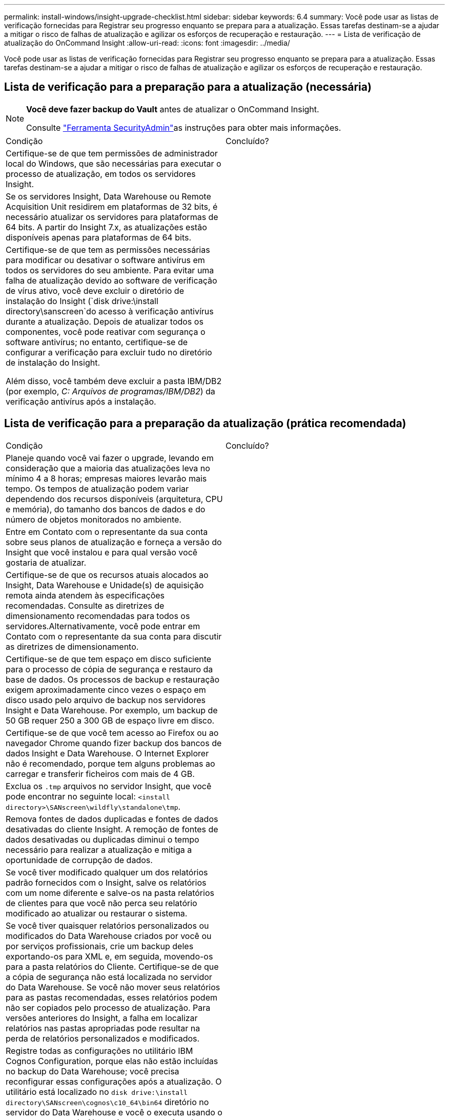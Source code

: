 ---
permalink: install-windows/insight-upgrade-checklist.html 
sidebar: sidebar 
keywords: 6.4 
summary: Você pode usar as listas de verificação fornecidas para Registrar seu progresso enquanto se prepara para a atualização. Essas tarefas destinam-se a ajudar a mitigar o risco de falhas de atualização e agilizar os esforços de recuperação e restauração. 
---
= Lista de verificação de atualização do OnCommand Insight
:allow-uri-read: 
:icons: font
:imagesdir: ../media/


[role="lead"]
Você pode usar as listas de verificação fornecidas para Registrar seu progresso enquanto se prepara para a atualização. Essas tarefas destinam-se a ajudar a mitigar o risco de falhas de atualização e agilizar os esforços de recuperação e restauração.



== Lista de verificação para a preparação para a atualização (necessária)

[NOTE]
====
*Você deve fazer backup do Vault* antes de atualizar o OnCommand Insight.

Consulte link:../config-admin\/security-management.html["Ferramenta SecurityAdmin"]as instruções para obter mais informações.

====
|===


| Condição | Concluído? 


 a| 
Certifique-se de que tem permissões de administrador local do Windows, que são necessárias para executar o processo de atualização, em todos os servidores Insight.
 a| 



 a| 
Se os servidores Insight, Data Warehouse ou Remote Acquisition Unit residirem em plataformas de 32 bits, é necessário atualizar os servidores para plataformas de 64 bits. A partir do Insight 7.x, as atualizações estão disponíveis apenas para plataformas de 64 bits.
 a| 



 a| 
Certifique-se de que tem as permissões necessárias para modificar ou desativar o software antivírus em todos os servidores do seu ambiente. Para evitar uma falha de atualização devido ao software de verificação de vírus ativo, você deve excluir o diretório de instalação do Insight (`disk drive:\install directory\sanscreen`do acesso à verificação antivírus durante a atualização. Depois de atualizar todos os componentes, você pode reativar com segurança o software antivírus; no entanto, certifique-se de configurar a verificação para excluir tudo no diretório de instalação do Insight.

Além disso, você também deve excluir a pasta IBM/DB2 (por exemplo, _C: Arquivos de programas/IBM/DB2_) da verificação antivírus após a instalação.
 a| 

|===


== Lista de verificação para a preparação da atualização (prática recomendada)

|===


| Condição | Concluído? 


 a| 
Planeje quando você vai fazer o upgrade, levando em consideração que a maioria das atualizações leva no mínimo 4 a 8 horas; empresas maiores levarão mais tempo. Os tempos de atualização podem variar dependendo dos recursos disponíveis (arquitetura, CPU e memória), do tamanho dos bancos de dados e do número de objetos monitorados no ambiente.
 a| 



 a| 
Entre em Contato com o representante da sua conta sobre seus planos de atualização e forneça a versão do Insight que você instalou e para qual versão você gostaria de atualizar.
 a| 



 a| 
Certifique-se de que os recursos atuais alocados ao Insight, Data Warehouse e Unidade(s) de aquisição remota ainda atendem às especificações recomendadas. Consulte as diretrizes de dimensionamento recomendadas para todos os servidores.Alternativamente, você pode entrar em Contato com o representante da sua conta para discutir as diretrizes de dimensionamento.
 a| 



 a| 
Certifique-se de que tem espaço em disco suficiente para o processo de cópia de segurança e restauro da base de dados. Os processos de backup e restauração exigem aproximadamente cinco vezes o espaço em disco usado pelo arquivo de backup nos servidores Insight e Data Warehouse. Por exemplo, um backup de 50 GB requer 250 a 300 GB de espaço livre em disco.
 a| 



 a| 
Certifique-se de que você tem acesso ao Firefox ou ao navegador Chrome quando fizer backup dos bancos de dados Insight e Data Warehouse. O Internet Explorer não é recomendado, porque tem alguns problemas ao carregar e transferir ficheiros com mais de 4 GB.
 a| 



 a| 
Exclua os `.tmp` arquivos no servidor Insight, que você pode encontrar no seguinte local: `<install directory>\SANscreen\wildfly\standalone\tmp`.
 a| 



 a| 
Remova fontes de dados duplicadas e fontes de dados desativadas do cliente Insight. A remoção de fontes de dados desativadas ou duplicadas diminui o tempo necessário para realizar a atualização e mitiga a oportunidade de corrupção de dados.
 a| 



 a| 
Se você tiver modificado qualquer um dos relatórios padrão fornecidos com o Insight, salve os relatórios com um nome diferente e salve-os na pasta relatórios de clientes para que você não perca seu relatório modificado ao atualizar ou restaurar o sistema.
 a| 



 a| 
Se você tiver quaisquer relatórios personalizados ou modificados do Data Warehouse criados por você ou por serviços profissionais, crie um backup deles exportando-os para XML e, em seguida, movendo-os para a pasta relatórios do Cliente. Certifique-se de que a cópia de segurança não está localizada no servidor do Data Warehouse. Se você não mover seus relatórios para as pastas recomendadas, esses relatórios podem não ser copiados pelo processo de atualização. Para versões anteriores do Insight, a falha em localizar relatórios nas pastas apropriadas pode resultar na perda de relatórios personalizados e modificados.
 a| 



 a| 
Registre todas as configurações no utilitário IBM Cognos Configuration, porque elas não estão incluídas no backup do Data Warehouse; você precisa reconfigurar essas configurações após a atualização. O utilitário está localizado no `disk drive:\install directory\SANscreen\cognos\c10_64\bin64` diretório no servidor do Data Warehouse e você o executa usando o `cogconfigw` comando.Alternativamente, você pode executar um backup completo do Cognos e depois importar todas as suas configurações. Consulte a documentação do IBM Cognos para obter mais informações.
 a| 

|===


== Lista de verificação para a preparação da atualização (se aplicável)

|===


| Condição | Concluído? 


 a| 
Se você tiver substituído os certificados autoassinados criados pela instalação do Insight devido a avisos de segurança do navegador com certificados assinados pela autoridade de certificação interna, faça backup do arquivo de keystore, que está no seguinte local: `disk drive:\install directory\SANscreen\wildfly\standalone\configuration` E restaure-o após a atualização. Isso substitui os certificados autoassinados que o Insight cria com seus certificados assinados.
 a| 



 a| 
Se alguma das suas fontes de dados tiver sido modificada para o seu ambiente e não tiver certeza se essas modificações estão disponíveis na versão do Insight para a qual você está atualizando, faça uma cópia do seguinte diretório, que o ajudará a solucionar problemas de recuperação: `disk drive:\install directory\SANscreen\wildfly\standalone\deployments\datasources.war`.
 a| 



 a| 
Fazer backup de todas as tabelas e exibições de banco de dados personalizadas usando a `mysqldump` ferramenta de linha de comando.restaurar tabelas de banco de dados personalizadas requer acesso privilegiado ao banco de dados. Contacte o suporte técnico para obter assistência para restaurar estas tabelas.
 a| 



 a| 
Certifique-se de que não são armazenados no diretório scripts de integração personalizados, componentes de terceiros necessários para fontes de dados do Insight, backups ou quaisquer outros dados necessários `disk drive:\install directory\sanscreen`, porque o conteúdo deste diretório é excluído pelo processo de atualização.Certifique-se de que você move qualquer um desses itens do `\sanscreen` diretório para outro local. Por exemplo, se o ambiente contiver scripts de integração personalizados, certifique-se de copiar o seguinte arquivo para um diretório diferente do `\sanscreen` diretório:

`\install_dir\SANscreen\wildfly\standalone\deployments\datasources.war\new_disk_models.txt`.
 a| 

|===